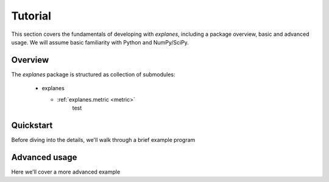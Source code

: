 Tutorial
^^^^^^^^

This section covers the fundamentals of developing with *explanes*, including
a package overview, basic and advanced usage.  We will assume basic familiarity with Python and NumPy/SciPy.


Overview
~~~~~~~~

The *explanes* package is structured as collection of submodules:

  - explanes

    - :ref:`explanes.metric <metric>`
        test

.. _quickstart:

Quickstart
~~~~~~~~~~
Before diving into the details, we'll walk through a brief example program

.. code-block:: python
    :linenos:

    # Beat tracking example
    import librosa


Advanced usage
~~~~~~~~~~~~~~

Here we'll cover a more advanced example

